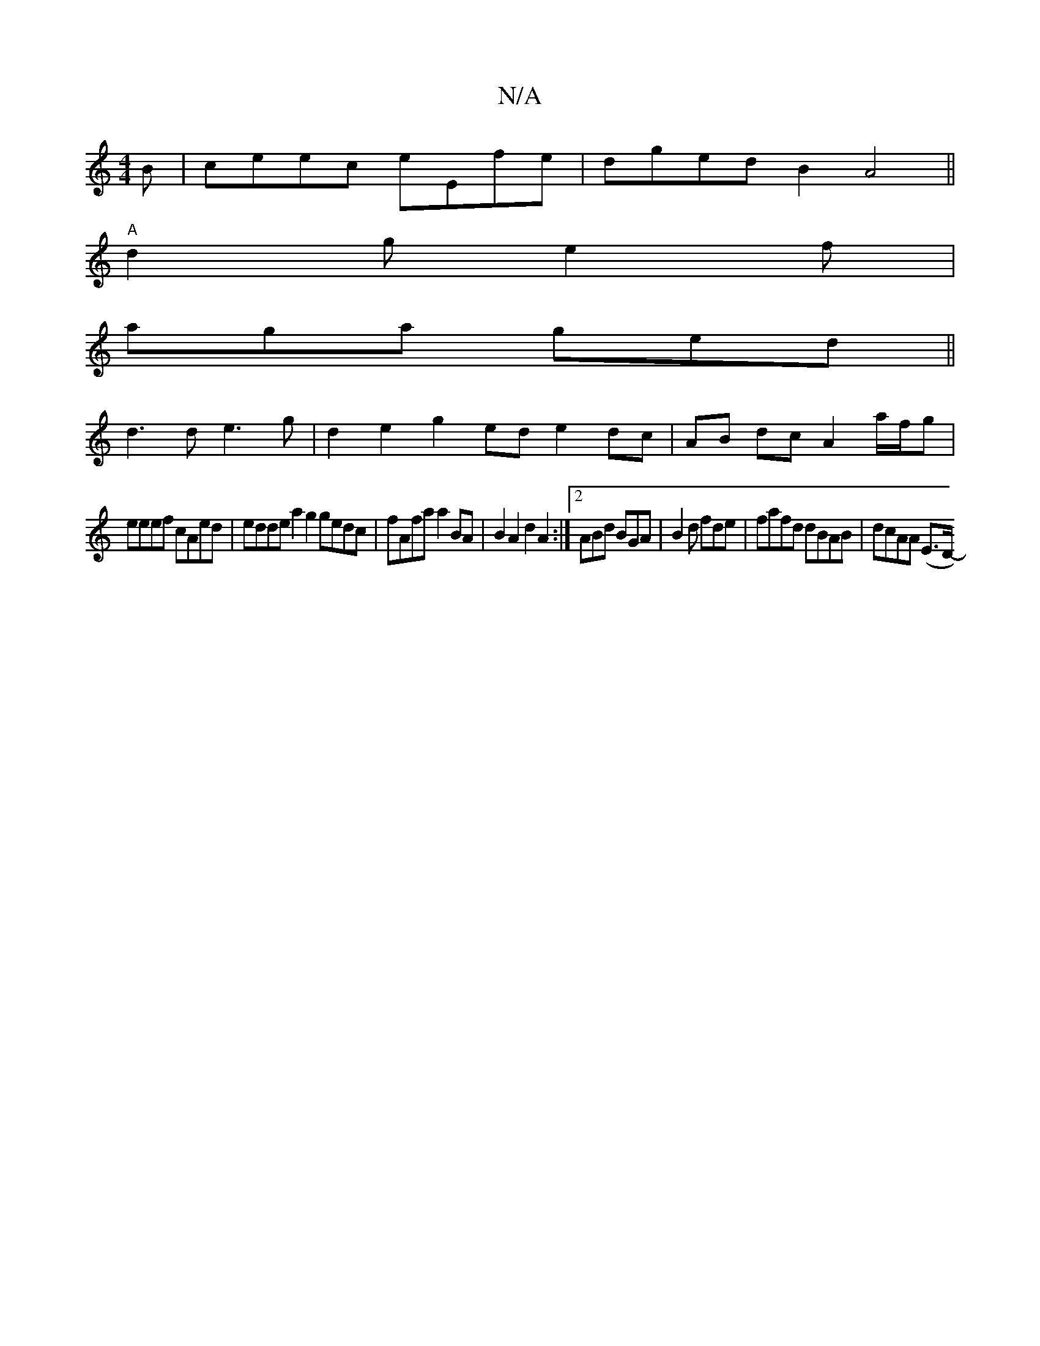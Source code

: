 X:1
T:N/A
M:4/4
R:N/A
K:Cmajor
B | ceec eEfe|dged B2 A4||
"A"d2g e2f|
aga ged ||
d3d e3g| d2 e2 g2 ed e2 dc | AB dc A2 a/f/g |
eeef cAed|edde t1 a2 g2 gedc | fAfa a2BA|B2 A2 d2 A2 :|2 ABd BGA | B2d fde | fafd dBAB | dcAA (E>D-1 "CE